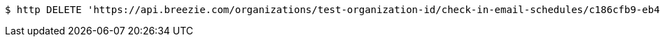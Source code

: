 [source,bash]
----
$ http DELETE 'https://api.breezie.com/organizations/test-organization-id/check-in-email-schedules/c186cfb9-eb45-4372-b2d2-2b841f4b010b' 'Authorization: Bearer:0b79bab50daca910b000d4f1a2b675d604257e42'
----